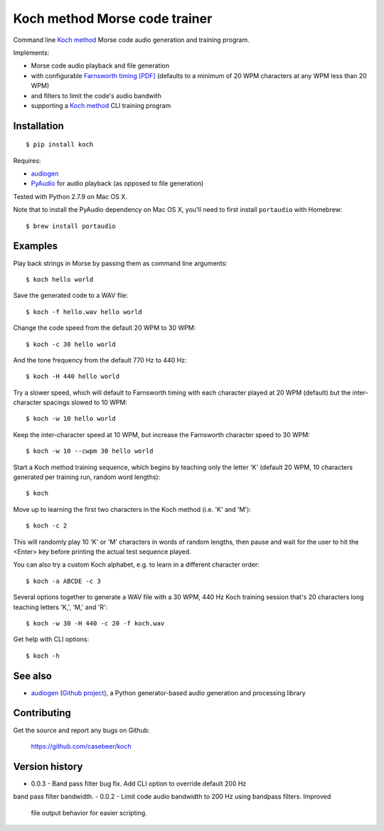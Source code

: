 Koch method Morse code trainer
==============================

Command line `Koch method <http://www.qsl.net/n1irz/finley.morse.html>`__
Morse code audio generation and training program.

Implements:

- Morse code audio playback and file generation
- with configurable `Farnsworth timing [PDF] <http://www.arrl.org/files/file/Technology/x9004008.pdf>`_
  (defaults to a minimum of 20 WPM characters at any WPM less than 20 WPM)
- and filters to limit the code's audio bandwith
- supporting a 
  `Koch method <http://web.archive.org/web/20130208133414/http://www.codepractice.com/learning.html>`__
  CLI training program

Installation
------------

::

    $ pip install koch

Requires:

- `audiogen <https://pypi.python.org/pypi/audiogen>`_ 
- `PyAudio <http://people.csail.mit.edu/hubert/pyaudio/>`_ for audio playback (as opposed to file generation) 

Tested with Python 2.7.9 on Mac OS X.

Note that to install the PyAudio dependency on Mac OS X, you'll need to first
install ``portaudio`` with Homebrew::

    $ brew install portaudio

Examples
--------

Play back strings in Morse by passing them as command line arguments::

    $ koch hello world

Save the generated code to a WAV file::

    $ koch -f hello.wav hello world

Change the code speed from the default 20 WPM to 30 WPM::

    $ koch -c 30 hello world

And the tone frequency from the default 770 Hz to 440 Hz::

    $ koch -H 440 hello world

Try a slower speed, which will default to Farnsworth timing with each character played
at 20 WPM (default) but the inter-character spacings slowed to 10 WPM::

    $ koch -w 10 hello world

Keep the inter-character speed at 10 WPM, but increase the Farnsworth character speed to 
30 WPM::

    $ koch -w 10 --cwpm 30 hello world

Start a Koch method training sequence, which begins by teaching only the letter 'K' 
(default 20 WPM, 10 characters generated per training run, random word lengths)::

    $ koch

Move up to learning the first two characters in the Koch method (i.e. 'K' and 'M')::

    $ koch -c 2

This will randomly play 10 'K' or 'M' characters in words of random lengths, then pause
and wait for the user to hit the <Enter> key before printing the actual test sequence
played. 

You can also try a custom Koch alphabet, e.g. to learn in a different character order::

    $ koch -a ABCDE -c 3


Several options together to generate a WAV file with a 30 WPM, 440 Hz Koch training session
that's 20 characters long teaching letters 'K,', 'M,' and 'R'::

    $ koch -w 30 -H 440 -c 20 -f koch.wav 

Get help with CLI options::

    $ koch -h

See also
--------

- `audiogen`_ (`Github project <https://github.com/casebeer/audiogen>`_),
  a Python generator-based audio generation and processing library

Contributing
------------

Get the source and report any bugs on Github:

    https://github.com/casebeer/koch

Version history
---------------

- 0.0.3 - Band pass filter bug fix. Add CLI option to override default 200 Hz 
band pass filter bandwidth. 
- 0.0.2 - Limit code audio bandwidth to 200 Hz using bandpass filters. Improved 
  file output behavior for easier scripting.
